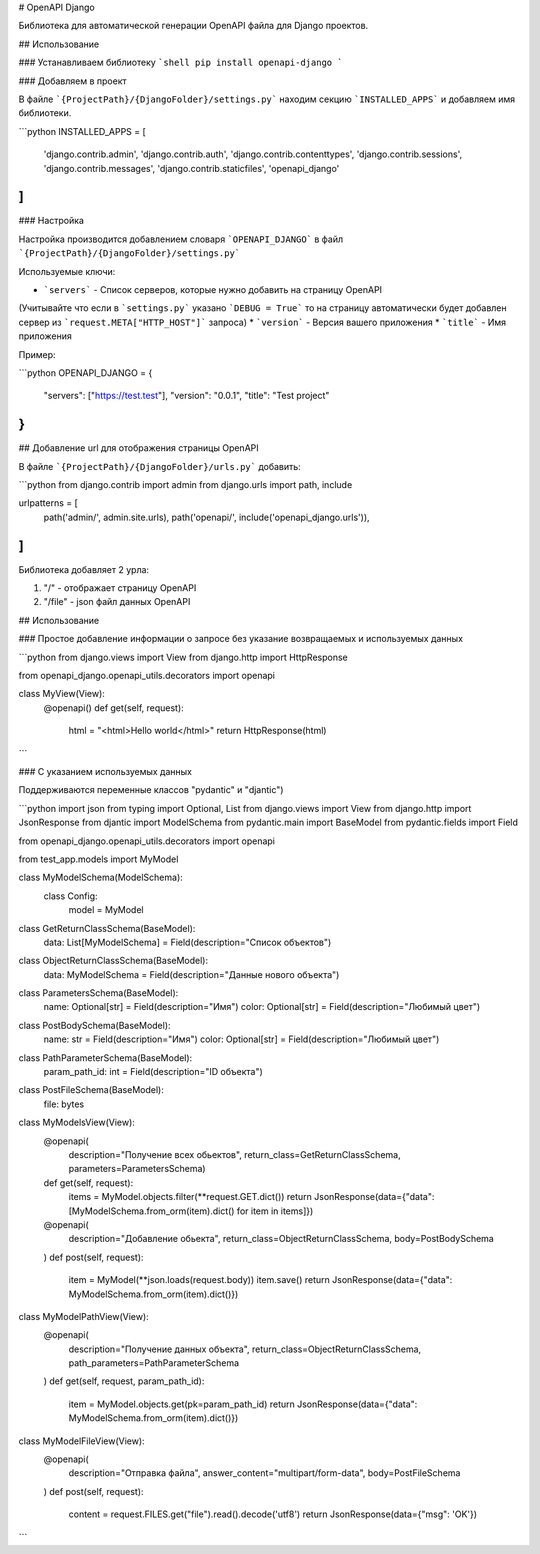 # OpenAPI Django

Библиотека для автоматической генерации OpenAPI файла для Django проектов.


## Использование

### Устанавливаем библиотеку
```shell
pip install openapi-django
```

### Добавляем в проект

В файле ```{ProjectPath}/{DjangoFolder}/settings.py``` находим секцию ```INSTALLED_APPS``` и добавляем имя библиотеки.

```python
INSTALLED_APPS = [
    'django.contrib.admin',
    'django.contrib.auth',
    'django.contrib.contenttypes',
    'django.contrib.sessions',
    'django.contrib.messages',
    'django.contrib.staticfiles',
    'openapi_django'
]
```

### Настройка

Настройка производится добавлением словаря ```OPENAPI_DJANGO``` в файл ```{ProjectPath}/{DjangoFolder}/settings.py```

Используемые ключи:

* ```servers``` - Список серверов, которые нужно добавить на страницу OpenAPI 
(Учитывайте что если в ```settings.py``` указано ```DEBUG = True``` то на страницу автоматически будет добавлен сервер 
из ```request.META["HTTP_HOST"]``` запроса)
* ```version``` - Версия вашего приложения
* ```title``` - Имя приложения

Пример:

```python
OPENAPI_DJANGO = {
    "servers": ["https://test.test"],
    "version": "0.0.1",
    "title": "Test project"
}
```

## Добавление url для отображения страницы OpenAPI
 
В файле ```{ProjectPath}/{DjangoFolder}/urls.py``` добавить:

```python
from django.contrib import admin
from django.urls import path, include

urlpatterns = [
    path('admin/', admin.site.urls),
    path('openapi/', include('openapi_django.urls')),
]
```

Библиотека добавляет 2 урла:

1. "/" - отображает страницу OpenAPI
2. "/file" - json файл данных OpenAPI

## Использование

### Простое добавление информации о запросе без указание возвращаемых и используемых данных

```python
from django.views import View
from django.http import HttpResponse

from openapi_django.openapi_utils.decorators import openapi

class MyView(View):
    @openapi()
    def get(self, request):
        html = "<html>Hello world</html>"
        return HttpResponse(html)
```

### С указанием используемых данных 

Поддерживаются переменные классов "pydantic" и "djantic")

```python
import json
from typing import Optional, List
from django.views import View
from django.http import JsonResponse
from djantic import ModelSchema
from pydantic.main import BaseModel
from pydantic.fields import Field

from openapi_django.openapi_utils.decorators import openapi

from test_app.models import MyModel


class MyModelSchema(ModelSchema):
    class Config:
        model = MyModel


class GetReturnClassSchema(BaseModel):
    data: List[MyModelSchema] = Field(description="Список объектов")


class ObjectReturnClassSchema(BaseModel):
    data: MyModelSchema = Field(description="Данные нового объекта")


class ParametersSchema(BaseModel):
    name: Optional[str] = Field(description="Имя")
    color: Optional[str] = Field(description="Любимый цвет")


class PostBodySchema(BaseModel):
    name: str = Field(description="Имя")
    color: Optional[str] = Field(description="Любимый цвет")


class PathParameterSchema(BaseModel):
    param_path_id: int = Field(description="ID объекта")
    
class PostFileSchema(BaseModel):
    file: bytes


class MyModelsView(View):
    @openapi(
        description="Получение всех обьектов",
        return_class=GetReturnClassSchema,
        parameters=ParametersSchema)
    def get(self, request):
        items = MyModel.objects.filter(**request.GET.dict())
        return JsonResponse(data={"data": [MyModelSchema.from_orm(item).dict() for item in items]})

    @openapi(
        description="Добавление обьекта",
        return_class=ObjectReturnClassSchema,
        body=PostBodySchema
    )
    def post(self, request):
        item = MyModel(**json.loads(request.body))
        item.save()
        return JsonResponse(data={"data": MyModelSchema.from_orm(item).dict()})


class MyModelPathView(View):
    @openapi(
        description="Получение данных объекта",
        return_class=ObjectReturnClassSchema,
        path_parameters=PathParameterSchema
    )
    def get(self, request, param_path_id):
        item = MyModel.objects.get(pk=param_path_id)
        return JsonResponse(data={"data": MyModelSchema.from_orm(item).dict()})

class MyModelFileView(View):
    @openapi(
        description="Отправка файла",
        answer_content="multipart/form-data",
        body=PostFileSchema
    )
    def post(self, request):
        content = request.FILES.get("file").read().decode('utf8')
        return JsonResponse(data={"msg": 'OK'})
```
